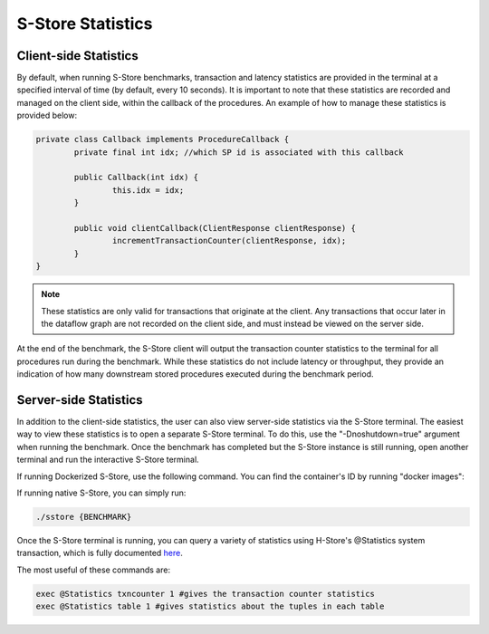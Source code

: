 .. _statistics:

******************
S-Store Statistics
******************

Client-side Statistics
----------------------

By default, when running S-Store benchmarks, transaction and latency statistics are provided in the terminal at a specified interval of time (by default, every 10 seconds).  It is important to note that these statistics are recorded and managed on the client side, within the callback of the procedures.  An example of how to manage these statistics is provided below:

.. code-block:: java

	private class Callback implements ProcedureCallback {
		private final int idx; //which SP id is associated with this callback

		public Callback(int idx) {
			this.idx = idx;
		}

		public void clientCallback(ClientResponse clientResponse) {
			incrementTransactionCounter(clientResponse, idx);
		}
	}

.. Note:: These statistics are only valid for transactions that originate at the client.  Any transactions that occur later in the dataflow graph are not recorded on the client side, and must instead be viewed on the server side.

At the end of the benchmark, the S-Store client will output the transaction counter statistics to the terminal for all procedures run during the benchmark.  While these statistics do not include latency or throughput, they provide an indication of how many downstream stored procedures executed during the benchmark period.

Server-side Statistics
----------------------

In addition to the client-side statistics, the user can also view server-side statistics via the S-Store terminal.  The easiest way to view these statistics is to open a separate S-Store terminal.  To do this, use the "-Dnoshutdown=true" argument when running the benchmark.  Once the benchmark has completed but the S-Store instance is still running, open another terminal and run the interactive S-Store terminal.

If running Dockerized S-Store, use the following command.  You can find the container's ID by running "docker images":

.. code-block bash::
	docker exec -it {CONTAINER-ID} ./sstore {BENCHMARK}

If running native S-Store, you can simply run:

.. code-block:: bash

	./sstore {BENCHMARK}

Once the S-Store terminal is running, you can query a variety of statistics using H-Store's @Statistics system transaction, which is fully documented here_.

.. _here: http://hstore.cs.brown.edu/documentation/system-procedures/statistics/

The most useful of these commands are:

.. code-block:: bash

	exec @Statistics txncounter 1 #gives the transaction counter statistics
	exec @Statistics table 1 #gives statistics about the tuples in each table